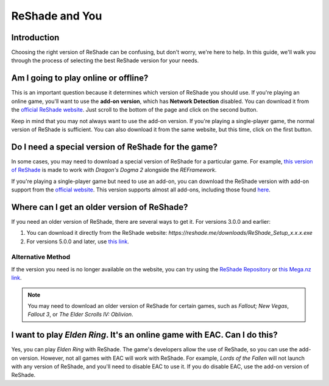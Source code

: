 
ReShade and You
===============

Introduction
------------

Choosing the right version of ReShade can be confusing, but don't worry, we're here to help. In this guide, we'll walk you through the process of selecting the best ReShade version for your needs.

Am I going to play online or offline?
-------------------------------------

This is an important question because it determines which version of ReShade you should use. If you're playing an online game, you'll want to use the **add-on version**, which has **Network Detection** disabled. You can download it from the `official ReShade website <https://reshade.me/>`_. Just scroll to the bottom of the page and click on the second button.

Keep in mind that you may not always want to use the add-on version. If you're playing a single-player game, the normal version of ReShade is sufficient. You can also download it from the same website, but this time, click on the first button.

Do I need a special version of ReShade for the game?
----------------------------------------------------

In some cases, you may need to download a special version of ReShade for a particular game. For example, `this version of ReShade <https://discord.com/channels/305472403977404416/1160012733652148274/1221669091870244954>`_ is made to work with *Dragon's Dogma 2* alongside the *REFramework*.

If you're playing a single-player game but need to use an add-on, you can download the ReShade version with add-on support from the `official website <https://reshade.me/>`_. This version supports almost all add-ons, including those found `here <https://discord.com/channels/305472403977404416/1081018051526406195>`_.

Where can I get an older version of ReShade?
--------------------------------------------

If you need an older version of ReShade, there are several ways to get it. For versions 3.0.0 and earlier:

#. You can download it directly from the ReShade website: `https://reshade.me/downloads/ReShade_Setup_x.x.x.exe`
#. For versions 5.0.0 and later, use `this link <https://reshade.me/downloads/ReShade_Setup_6.1.1_Addon.exe>`_.

Alternative Method
^^^^^^^^^^^^^^^^^^

If the version you need is no longer available on the website, you can try using the `ReShade Repository <https://www.mediafire.com/folder/8ar1jhh1809cl/ReShade_Repository>`_ or `this Mega.nz link <https://mega.nz/#!5eRxTCLZ!DuHO3dqJgZU4TJ5WP9H-eAJVPOJvDFa3U6hyypQkt5A>`_.

.. note::

    You may need to download an older version of ReShade for certain games, such as *Fallout; New Vegas*, *Fallout 3*, or *The Elder Scrolls IV: Oblivion*.

I want to play *Elden Ring*. It's an online game with EAC. Can I do this?
-------------------------------------------------------------------------

Yes, you can play *Elden Ring* with ReShade. The game's developers allow the use of ReShade, so you can use the add-on version. However, not all games with EAC will work with ReShade. For example, *Lords of the Fallen* will not launch with any version of ReShade, and you'll need to disable EAC to use it. If you do disable EAC, use the add-on version of ReShade.
